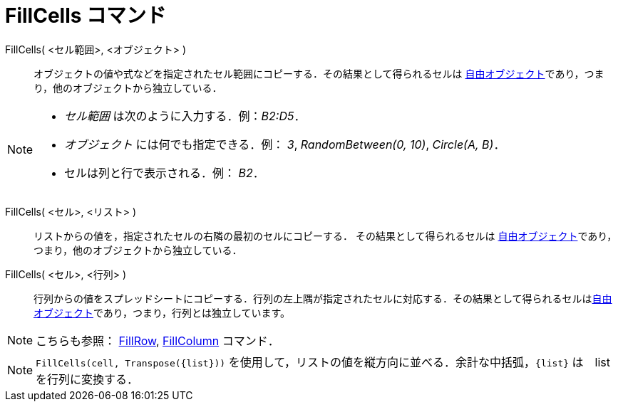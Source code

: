 = FillCells コマンド
:page-en: commands/FillCells
ifdef::env-github[:imagesdir: /ja/modules/ROOT/assets/images]

FillCells( <セル範囲>, <オブジェクト> )::
  オブジェクトの値や式などを指定されたセル範囲にコピーする．その結果として得られるセルは
  xref:/自由、従属、補助オブジェクト.adoc[自由オブジェクト]であり，つまり，他のオブジェクトから独立している．

[NOTE]
====

* _セル範囲_ は次のように入力する．例：_B2:D5_．
* _オブジェクト_ には何でも指定できる．例： _3_, _RandomBetween(0, 10)_, _Circle(A, B)_．
* セルは列と行で表示される．例： _B2_．

====

FillCells( <セル>, <リスト> )::
  リストからの値を，指定されたセルの右隣の最初のセルにコピーする． その結果として得られるセルは
  xref:/自由、従属、補助オブジェクト.adoc[自由オブジェクト]であり，つまり，他のオブジェクトから独立している．

FillCells( <セル>, <行列> )::
  行列からの値をスプレッドシートにコピーする．行列の左上隅が指定されたセルに対応する．その結果として得られるセルはxref:/自由、従属、補助オブジェクト.adoc[自由オブジェクト]であり，つまり，行列とは独立しています。

[NOTE]
====

こちらも参照： xref:/commands/FillRow.adoc[FillRow], xref:/commands/FillColumn.adoc[FillColumn] コマンド．

====

[NOTE]
====

`++FillCells(cell, Transpose({list}))++` を使用して，リストの値を縦方向に並べる．余計な中括弧，`++{list}++` は　list
を行列に変換する．

====
